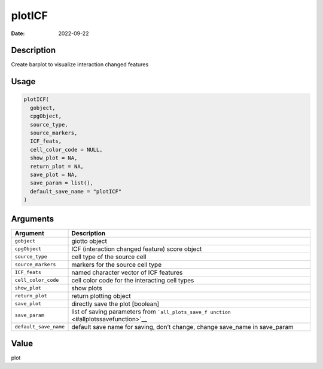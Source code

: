 =======
plotICF
=======

:Date: 2022-09-22

Description
===========

Create barplot to visualize interaction changed features

Usage
=====

.. code:: r

   plotICF(
     gobject,
     cpgObject,
     source_type,
     source_markers,
     ICF_feats,
     cell_color_code = NULL,
     show_plot = NA,
     return_plot = NA,
     save_plot = NA,
     save_param = list(),
     default_save_name = "plotICF"
   )

Arguments
=========

+-------------------------------+--------------------------------------+
| Argument                      | Description                          |
+===============================+======================================+
| ``gobject``                   | giotto object                        |
+-------------------------------+--------------------------------------+
| ``cpgObject``                 | ICF (interaction changed feature)    |
|                               | score object                         |
+-------------------------------+--------------------------------------+
| ``source_type``               | cell type of the source cell         |
+-------------------------------+--------------------------------------+
| ``source_markers``            | markers for the source cell type     |
+-------------------------------+--------------------------------------+
| ``ICF_feats``                 | named character vector of ICF        |
|                               | features                             |
+-------------------------------+--------------------------------------+
| ``cell_color_code``           | cell color code for the interacting  |
|                               | cell types                           |
+-------------------------------+--------------------------------------+
| ``show_plot``                 | show plots                           |
+-------------------------------+--------------------------------------+
| ``return_plot``               | return plotting object               |
+-------------------------------+--------------------------------------+
| ``save_plot``                 | directly save the plot [boolean]     |
+-------------------------------+--------------------------------------+
| ``save_param``                | list of saving parameters from       |
|                               | ```all_plots_save_f                  |
|                               | unction`` <#allplotssavefunction>`__ |
+-------------------------------+--------------------------------------+
| ``default_save_name``         | default save name for saving, don’t  |
|                               | change, change save_name in          |
|                               | save_param                           |
+-------------------------------+--------------------------------------+

Value
=====

plot
